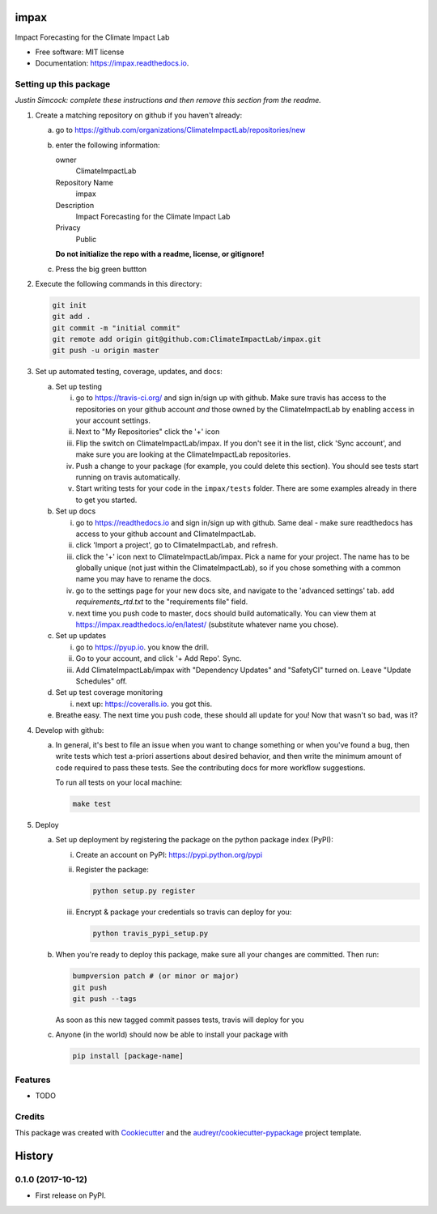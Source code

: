 =====
impax
=====


.. image:: https://img.shields.io/pypi/v/impax.svg
        :target: https://pypi.python.org/pypi/impax

.. image:: https://img.shields.io/travisClimateImpactLab/impax.svg
        :target: https://travis-ci.org/ClimateImpactLab/impax

.. image:: https://readthedocs.org/projects/impax/badge/?version=latest
        :target: https://impax.readthedocs.io/en/latest/?badge=latest
        :alt: Documentation Status

.. image:: https://pyup.io/repos/github/ClimateImpactLab/impax/shield.svg
     :target: https://pyup.io/repos/github/ClimateImpactLab/impax/
     :alt: Updates


Impact Forecasting for the Climate Impact Lab


* Free software: MIT license
* Documentation: https://impax.readthedocs.io.



Setting up this package
-----------------------

*Justin Simcock: complete these instructions and then remove this section from
the readme.*

1.  Create a matching repository on github if you haven't already:

    a.  go to https://github.com/organizations/ClimateImpactLab/repositories/new
    b.  enter the following information:

        owner
            ClimateImpactLab

        Repository Name
            impax

        Description
            Impact Forecasting for the Climate Impact Lab

        Privacy
            Public

        **Do not initialize the repo with a readme, license, or gitignore!**

    c.  Press the big green buttton

2.  Execute the following commands in this directory:

    .. code-block:: bash

        git init
        git add .
        git commit -m "initial commit"
        git remote add origin git@github.com:ClimateImpactLab/impax.git
        git push -u origin master

3.  Set up automated testing, coverage, updates, and docs:

    a.  Set up testing

        i.      go to https://travis-ci.org/ and sign in/sign up with github.
                Make sure travis has access to the repositories on your github
                account *and* those owned by the ClimateImpactLab by enabling
                access in your account settings.
        ii.     Next to "My Repositories" click the '+' icon
        iii.    Flip the switch on ClimateImpactLab/impax. If
                you don't see it in the list, click 'Sync account', and make
                sure you are looking at the ClimateImpactLab repositories.
        iv.     Push a change to your package (for example, you could delete
                this section). You should see tests start running on travis
                automatically.
        v.      Start writing tests for your code in the 
                ``impax/tests`` folder. There are some
                examples already in there to get you started.

    b.  Set up docs

        i.      go to https://readthedocs.io and sign in/sign up with github.
                Same deal - make sure readthedocs has access to your github
                account and ClimateImpactLab.
        ii.     click 'Import a project', go to ClimateImpactLab, and refresh.
        iii.    click the '+' icon next to
                ClimateImpactLab/impax. Pick a name for your
                project. The name has to be globally unique (not just within
                the ClimateImpactLab), so if you chose something with a common
                name you may have to rename the docs.
        iv.     go to the settings page for your new docs site, and navigate to the 'advanced settings' tab.
                add `requirements_rtd.txt` to the "requirements file" field.
        v.      next time you push code to master, docs should build
                automatically. You can view them at
                https://impax.readthedocs.io/en/latest/
                (substitute whatever name you chose).


    c.  Set up updates

        i.      go to https://pyup.io. you know the drill.
        ii.     Go to your account, and click '+ Add Repo'. Sync.
        iii.    Add ClimateImpactLab/impax
                with "Dependency Updates" and "SafetyCI" turned on. Leave 
                "Update Schedules" off.

    d.  Set up test coverage monitoring

        i.      next up: https://coveralls.io. you got this.

    e.  Breathe easy. The next time you push code, these should all update for
        you! Now that wasn't so bad, was it?

4.  Develop with github:

    a.  In general, it's best to file an issue when you want to change something
        or when you've found a bug, then write tests which test a-priori
        assertions about desired behavior, and then write the minimum amount of
        code required to pass these tests. See the contributing docs for more
        workflow suggestions.

        To run all tests on your local machine:

        .. code-block:: bash

            make test

5.  Deploy

    a.  Set up deployment by registering the package on the python package index
        (PyPI):

        i.      Create an account on PyPI: https://pypi.python.org/pypi
        ii.     Register the package:

                .. code-block:: bash

                    python setup.py register

        iii.    Encrypt & package your credentials so travis can deploy for you:

                .. code-block:: bash

                    python travis_pypi_setup.py

    b.  When you're ready to deploy this package, make sure all your changes are
        committed. Then run:

        .. code-block:: bash

            bumpversion patch # (or minor or major)
            git push
            git push --tags

        As soon as this new tagged commit passes tests, travis will deploy for
        you




    c.  Anyone (in the world) should now be able to install your package with

        .. code-block:: bash

            pip install [package-name]

Features
--------

* TODO

Credits
---------

This package was created with Cookiecutter_ and the `audreyr/cookiecutter-pypackage`_ project template.

.. _Cookiecutter: https://github.com/audreyr/cookiecutter
.. _`audreyr/cookiecutter-pypackage`: https://github.com/audreyr/cookiecutter-pypackage



=======
History
=======

0.1.0 (2017-10-12)
------------------

* First release on PyPI.


